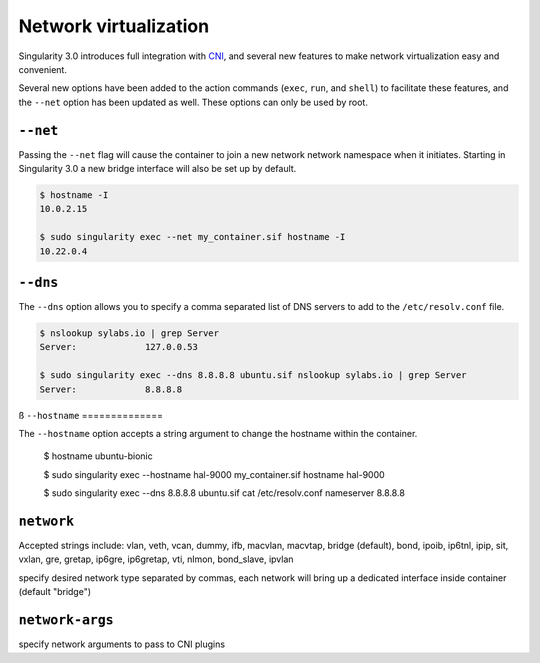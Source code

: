 .. _networking:

======================
Network virtualization
======================

.. _sec:networking:

Singularity 3.0 introduces full integration with 
`CNI <https://github.com/containernetworking/cni>`_, and several new features to
make network virtualization easy and convenient.  

Several new options have been added to the action commands (``exec``, ``run``, 
and ``shell``) to facilitate these features, and the ``--net`` option has been
updated as well.  These options can only be used by root.

``--net``
=========

Passing the ``--net`` flag will cause the container to join a new network
network namespace when it initiates.  Starting in Singularity 3.0 a new bridge 
interface will also be set up by default.

.. code-block:: none

    $ hostname -I
    10.0.2.15

    $ sudo singularity exec --net my_container.sif hostname -I
    10.22.0.4

``--dns``
=========

The ``--dns`` option allows you to specify a comma separated list of DNS servers
to add to the ``/etc/resolv.conf`` file.

.. code-block:: none

    $ nslookup sylabs.io | grep Server
    Server:		127.0.0.53

    $ sudo singularity exec --dns 8.8.8.8 ubuntu.sif nslookup sylabs.io | grep Server
    Server:		8.8.8.8
ß
``--hostname``
==============

The ``--hostname`` option accepts a string argument to change the hostname
within the container. 

    $ hostname
    ubuntu-bionic

    $ sudo singularity exec --hostname hal-9000 my_container.sif hostname
    hal-9000

    $ sudo singularity exec --dns 8.8.8.8 ubuntu.sif cat /etc/resolv.conf
    nameserver 8.8.8.8

``network``
===========

Accepted strings include:
vlan, veth, vcan, dummy, ifb, macvlan, macvtap, bridge (default), bond, ipoib, 
ip6tnl, ipip, sit, vxlan, gre, gretap, ip6gre, ip6gretap, vti, nlmon, 
bond_slave, ipvlan

specify desired network type separated by
commas, each network will bring up a
dedicated interface inside container
(default "bridge")

``network-args``
================

specify network arguments to pass to CNI plugins